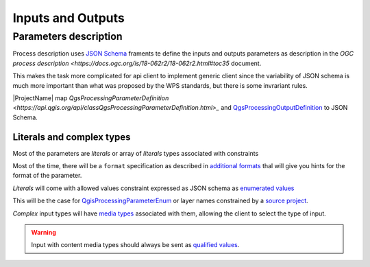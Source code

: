 Inputs and Outputs
==================

Parameters description
----------------------

Process description uses `JSON Schema <https://json-schema.org/draft/2020-12/json-schema-core>`_
framents te define the inputs and outputs parameters as description in the 
`OGC process description <https://docs.ogc.org/is/18-062r2/18-062r2.html#toc35` document.

This makes the task more complicated for api client to implement generic client since
the variability of JSON schema is much more important than what was proposed by the WPS
standards, but there is some invrariant rules.

|ProjectName| map `QgsProcessingParameterDefinition <https://api.qgis.org/api/classQgsProcessingParameterDefinition.html>_` and `QgsProcessingOutputDefinition  <https://api.qgis.org/api/classQgsProcessingOutputDefinition.html>`_ to JSON Schema. 

Literals and complex types
^^^^^^^^^^^^^^^^^^^^^^^^^^

Most of the parameters are *literals* or array of *literals*  types associated with constraints

Most of the time, there will be a ``format`` specification as described in 
`additional formats <:ref:additional_formats>`_
thal will give you hints for the format of the parameter.

*Literals* will come with allowed values constraint expressed as JSON schema as 
`enumerated values <https://json-schema.org/understanding-json-schema/reference/enum>`_

This will be the case for `QgisProcessingParameterEnum <https://api.qgis.org/api/classQgsProcessingParameterEnum.html>`_  or layer names constrained by a `source project <:ref:source_project>`_.

*Complex* input types will have `media types <:ref:media types>`_ associated with them, 
allowing the client to select the type of input.

.. warning::

   Input with content media types should always be sent as `qualified values <:ref:qualified_values>`_.

